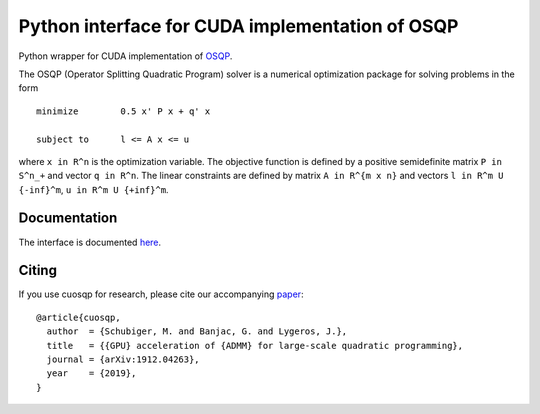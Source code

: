 Python interface for CUDA implementation of OSQP
================================================


Python wrapper for CUDA implementation of `OSQP <https://osqp.org/>`__.

The OSQP (Operator Splitting Quadratic Program) solver is a numerical
optimization package for solving problems in the form

::

    minimize        0.5 x' P x + q' x

    subject to      l <= A x <= u

where ``x in R^n`` is the optimization variable. The objective function
is defined by a positive semidefinite matrix ``P in S^n_+`` and vector
``q in R^n``. The linear constraints are defined by matrix
``A in R^{m x n}`` and vectors ``l in R^m U {-inf}^m``,
``u in R^m U {+inf}^m``.


Documentation
-------------

The interface is documented `here <https://osqp.org/docs/interfaces/python.html>`__.


Citing
------

If you use cuosqp for research, please cite our accompanying `paper <https://arxiv.org/pdf/1912.04263.pdf>`__:

::

    @article{cuosqp,
      author  = {Schubiger, M. and Banjac, G. and Lygeros, J.},
      title   = {{GPU} acceleration of {ADMM} for large-scale quadratic programming},
      journal = {arXiv:1912.04263},
      year    = {2019},
    }

